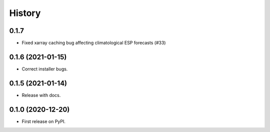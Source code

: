 =======
History
=======


0.1.7
-----

* Fixed xarray caching bug affecting climatological ESP  forecasts (#33)


0.1.6 (2021-01-15)
------------------

* Correct installer bugs.

0.1.5 (2021-01-14)
------------------

* Release with docs.


0.1.0 (2020-12-20)
------------------

* First release on PyPI.
